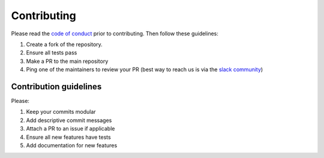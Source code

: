 ============
Contributing
============

Please read the `code of conduct <https://github.com/dagworks-inc/burr/tree/main/CODE_OF_CONDUCT.md>`_
prior to contributing. Then follow these guidelines:

#. Create a fork of the repository.
#. Ensure all tests pass
#. Make a PR to the main repository
#. Ping one of the maintainers to review your PR (best way to reach us is via the `slack community <https://join.slack.com/t/hamilton-opensource/shared_invite/zt-1bjs72asx-wcUTgH7q7QX1igiQ5bbdcg>`_)

-----------------------
Contribution guidelines
-----------------------

Please:

#. Keep your commits modular
#. Add descriptive commit messages
#. Attach a PR to an issue if applicable
#. Ensure all new features have tests
#. Add documentation for new features
